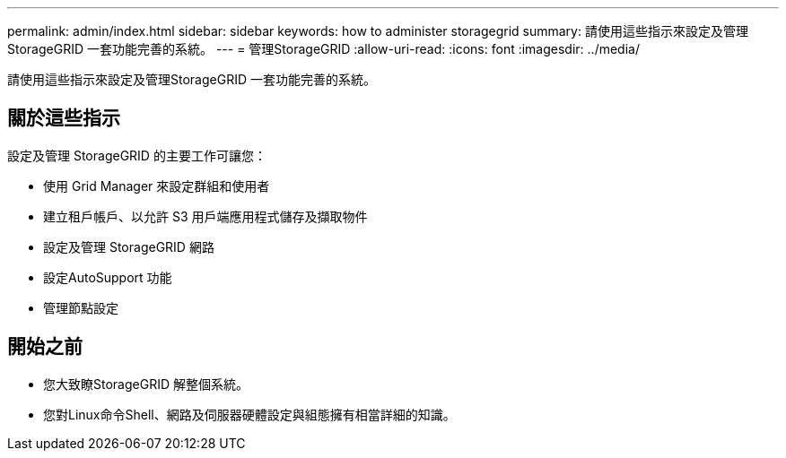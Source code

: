 ---
permalink: admin/index.html 
sidebar: sidebar 
keywords: how to administer storagegrid 
summary: 請使用這些指示來設定及管理StorageGRID 一套功能完善的系統。 
---
= 管理StorageGRID
:allow-uri-read: 
:icons: font
:imagesdir: ../media/


[role="lead"]
請使用這些指示來設定及管理StorageGRID 一套功能完善的系統。



== 關於這些指示

設定及管理 StorageGRID 的主要工作可讓您：

* 使用 Grid Manager 來設定群組和使用者
* 建立租戶帳戶、以允許 S3 用戶端應用程式儲存及擷取物件
* 設定及管理 StorageGRID 網路
* 設定AutoSupport 功能
* 管理節點設定




== 開始之前

* 您大致瞭StorageGRID 解整個系統。
* 您對Linux命令Shell、網路及伺服器硬體設定與組態擁有相當詳細的知識。

